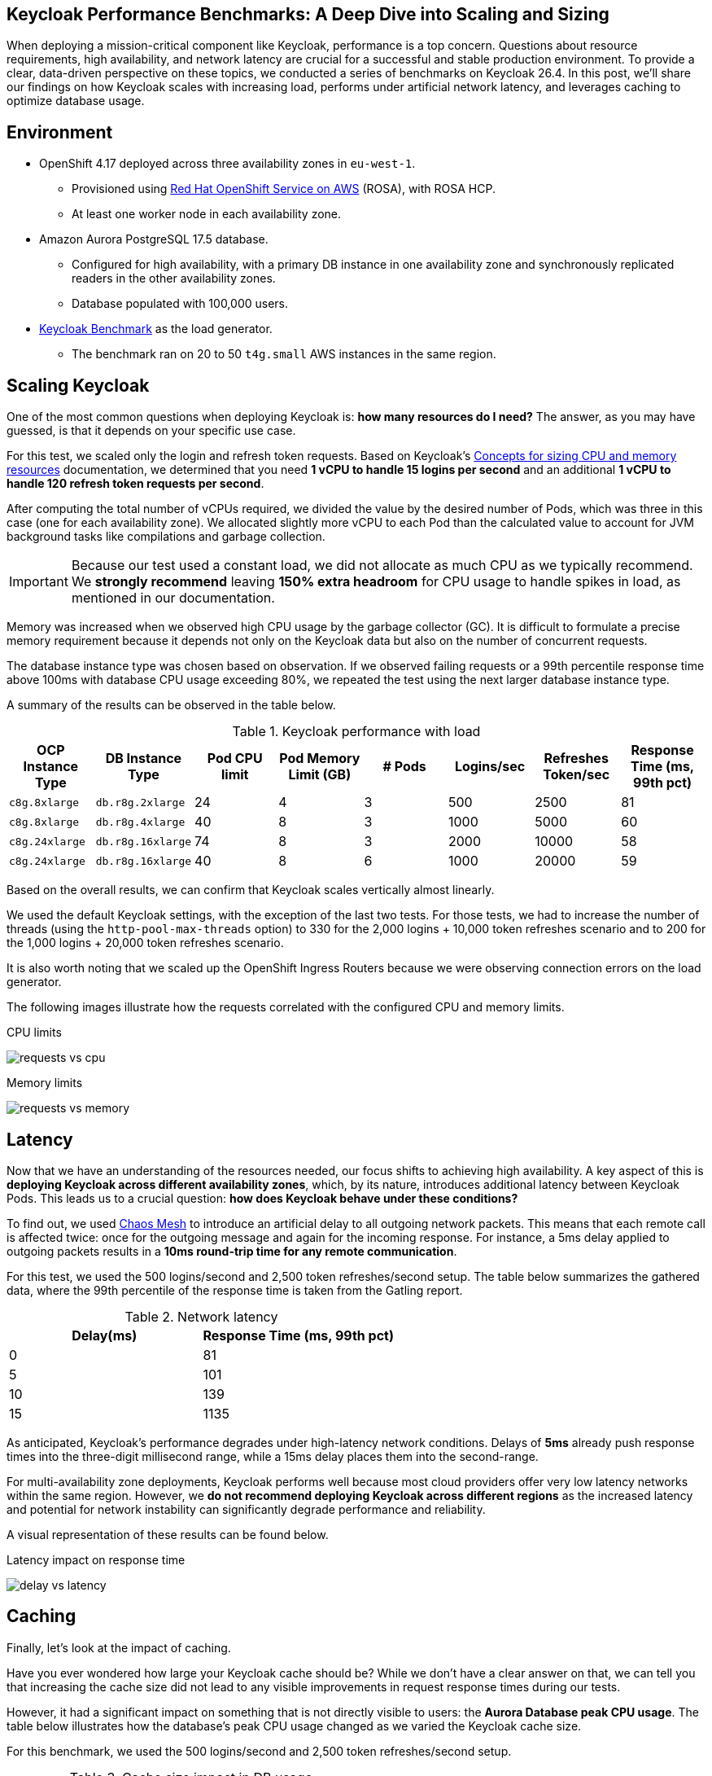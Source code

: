 :title: Keycloak 26.4 Performance Benchmarks
:date: 2025-09-30
:publish: true
:author: Pedro Ruivo
:summary: Keycloak demonstrates near-linear vertical scaling, performs well in low-latency environments, and effectively offloads database usage through proper caching.

== Keycloak Performance Benchmarks: A Deep Dive into Scaling and Sizing

When deploying a mission-critical component like Keycloak, performance is a top concern.
Questions about resource requirements, high availability, and network latency are crucial for a successful and stable production environment.
To provide a clear, data-driven perspective on these topics, we conducted a series of benchmarks on Keycloak 26.4.
In this post, we'll share our findings on how Keycloak scales with increasing load, performs under artificial network latency, and leverages caching to optimize database usage.

== Environment

* OpenShift 4.17 deployed across three availability zones in `eu-west-1`.
** Provisioned using https://www.redhat.com/en/technologies/cloud-computing/openshift/aws[Red Hat OpenShift Service on AWS] (ROSA), with ROSA HCP.

** At least one worker node in each availability zone.

* Amazon Aurora PostgreSQL 17.5 database.
** Configured for high availability, with a primary DB instance in one availability zone and synchronously replicated readers in the other availability zones.
** Database populated with 100,000 users.

* https://github.com/keycloak/keycloak-benchmark[Keycloak Benchmark] as the load generator.
** The benchmark ran on 20 to 50 `t4g.small` AWS instances in the same region.

== Scaling Keycloak

One of the most common questions when deploying Keycloak is: **how many resources do I need?**
The answer, as you may have guessed, is that it depends on your specific use case.

For this test, we scaled only the login and refresh token requests.
Based on Keycloak's https://www.keycloak.org/high-availability/concepts-memory-and-cpu-sizing[Concepts for sizing CPU and memory resources] documentation, we determined that you need **1 vCPU to handle 15 logins per second** and an additional **1 vCPU to handle 120 refresh token requests per second**.

After computing the total number of vCPUs required, we divided the value by the desired number of Pods, which was three in this case (one for each availability zone).
We allocated slightly more vCPU to each Pod than the calculated value to account for JVM background tasks like compilations and garbage collection.

[IMPORTANT]
====
Because our test used a constant load, we did not allocate as much CPU as we typically recommend.
We **strongly recommend** leaving **150% extra headroom** for CPU usage to handle spikes in load, as mentioned in our documentation.
====

Memory was increased when we observed high CPU usage by the garbage collector (GC).
It is difficult to formulate a precise memory requirement because it depends not only on the Keycloak data but also on the number of concurrent requests.

The database instance type was chosen based on observation.
If we observed failing requests or a 99th percentile response time above 100ms with database CPU usage exceeding 80%, we repeated the test using the next larger database instance type.

A summary of the results can be observed in the table below.

.Keycloak performance with load
|===
|OCP Instance Type | DB Instance Type | Pod CPU limit | Pod Memory Limit (GB) | # Pods | Logins/sec | Refreshes Token/sec| Response Time (ms, 99th pct)

m|c8g.8xlarge
m|db.r8g.2xlarge
|24
|4
|3
|500
|2500
|81

m|c8g.8xlarge
m|db.r8g.4xlarge
|40
|8
|3
|1000
|5000
|60

m|c8g.24xlarge
m|db.r8g.16xlarge
|74
|8
|3
|2000
|10000
|58

m|c8g.24xlarge
m|db.r8g.16xlarge
|40
|8
|6
|1000
|20000
|59

|===

Based on the overall results, we can confirm that Keycloak scales vertically almost linearly.

We used the default Keycloak settings, with the exception of the last two tests.
For those tests, we had to increase the number of threads (using the `http-pool-max-threads` option) to 330 for the 2,000 logins + 10,000 token refreshes scenario and to 200 for the 1,000 logins + 20,000 token refreshes scenario.

It is also worth noting that we scaled up the OpenShift Ingress Routers because we were observing connection errors on the load generator.

The following images illustrate how the requests correlated with the configured CPU and memory limits.

.CPU limits
image:${blogImages}/kc_perf_2025/kc_perf_1.png[requests vs cpu]

.Memory limits
image:${blogImages}/kc_perf_2025/kc_perf_4.png[requests vs memory]

== Latency

Now that we have an understanding of the resources needed, our focus shifts to achieving high availability.
A key aspect of this is *deploying Keycloak across different availability zones*, which, by its nature, introduces additional latency between Keycloak Pods.
This leads us to a crucial question: *how does Keycloak behave under these conditions?*

To find out, we used https://chaos-mesh.org/[Chaos Mesh] to introduce an artificial delay to all outgoing network packets.
This means that each remote call is affected twice: once for the outgoing message and again for the incoming response.
For instance, a 5ms delay applied to outgoing packets results in a *10ms round-trip time for any remote communication*.

For this test, we used the 500 logins/second and 2,500 token refreshes/second setup.
The table below summarizes the gathered data, where the 99th percentile of the response time is taken from the Gatling report.

.Network latency
|===
| Delay(ms) | Response Time (ms, 99th pct)

|0
|81

|5
|101

|10
|139

|15
|1135
|===

As anticipated, Keycloak's performance degrades under high-latency network conditions.
Delays of **5ms** already push response times into the three-digit millisecond range, while a 15ms delay places them into the second-range.

For multi-availability zone deployments, Keycloak performs well because most cloud providers offer very low latency networks within the same region.
However, we **do not recommend deploying Keycloak across different regions** as the increased latency and potential for network instability can significantly degrade performance and reliability.

A visual representation of these results can be found below.

.Latency impact on response time
image:${blogImages}/kc_perf_2025/kc_perf_2.png[delay vs latency]

== Caching

Finally, let's look at the impact of caching.

Have you ever wondered how large your Keycloak cache should be?
While we don't have a clear answer on that, we can tell you that increasing the cache size did not lead to any visible improvements in request response times during our tests.

However, it had a significant impact on something that is not directly visible to users: the **Aurora Database peak CPU usage**.
The table below illustrates how the database's peak CPU usage changed as we varied the Keycloak cache size.

For this benchmark, we used the 500 logins/second and 2,500 token refreshes/second setup.

.Cache size impact in DB usage
|===
|Cache Size | Aurora CPU usage (%, peak)

|10000
|77.77

|20000
|76.92

|50000
|75.13

|100000
|66.12

|200000
|63.77
|===

Our tests show that increasing the Keycloak cache size significantly reduces the Aurora Database's peak CPU usage, which dropped from **77% to 63%**.

While this change had a minimal impact on overall memory usage, increasing it from 1.30 GB to 1.45 GB, we did observe an expected rise in average Garbage Collection (GC) pauses, from 3.99ms to 4.91ms.
Both of these behaviors are expected, as a larger cache naturally requires more memory, leading to slightly longer GC pauses.

A visual representation of these results can be found in the chart below.

.Cache size and Aurora peak CPU usage
image:${blogImages}/kc_perf_2025/kc_perf_3.png[cache size vs db cpu]

== Conclusion

Our benchmark results confirm that Keycloak is a robust and highly scalable identity and access management solution.
We have shown that with careful planning and proper resource allocation, Keycloak can handle significant loads while scaling almost linearly.
The data also underscores the importance of a low-latency network for multi-zone deployments and the significant role of caching in reducing database strain.
By taking these factors into account, you can confidently deploy and operate Keycloak to meet your most demanding performance requirements.

